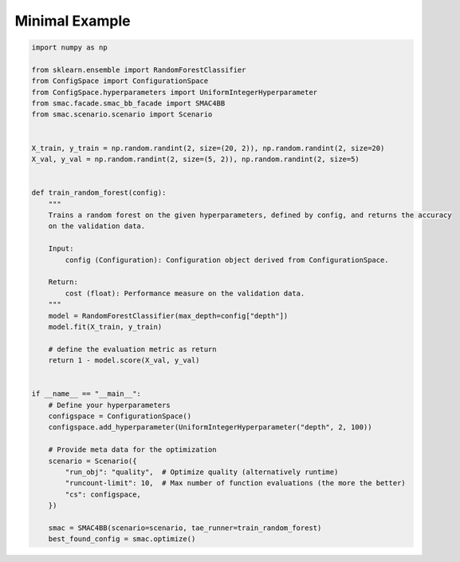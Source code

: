 Minimal Example
===============

.. code-block:: python

    import numpy as np

    from sklearn.ensemble import RandomForestClassifier
    from ConfigSpace import ConfigurationSpace
    from ConfigSpace.hyperparameters import UniformIntegerHyperparameter
    from smac.facade.smac_bb_facade import SMAC4BB
    from smac.scenario.scenario import Scenario


    X_train, y_train = np.random.randint(2, size=(20, 2)), np.random.randint(2, size=20)
    X_val, y_val = np.random.randint(2, size=(5, 2)), np.random.randint(2, size=5)


    def train_random_forest(config):
        """ 
        Trains a random forest on the given hyperparameters, defined by config, and returns the accuracy
        on the validation data.

        Input:
            config (Configuration): Configuration object derived from ConfigurationSpace.

        Return:
            cost (float): Performance measure on the validation data.
        """
        model = RandomForestClassifier(max_depth=config["depth"])
        model.fit(X_train, y_train)

        # define the evaluation metric as return
        return 1 - model.score(X_val, y_val)


    if __name__ == "__main__":
        # Define your hyperparameters
        configspace = ConfigurationSpace()
        configspace.add_hyperparameter(UniformIntegerHyperparameter("depth", 2, 100))

        # Provide meta data for the optimization
        scenario = Scenario({
            "run_obj": "quality",  # Optimize quality (alternatively runtime)
            "runcount-limit": 10,  # Max number of function evaluations (the more the better)
            "cs": configspace,
        })

        smac = SMAC4BB(scenario=scenario, tae_runner=train_random_forest)
        best_found_config = smac.optimize()
